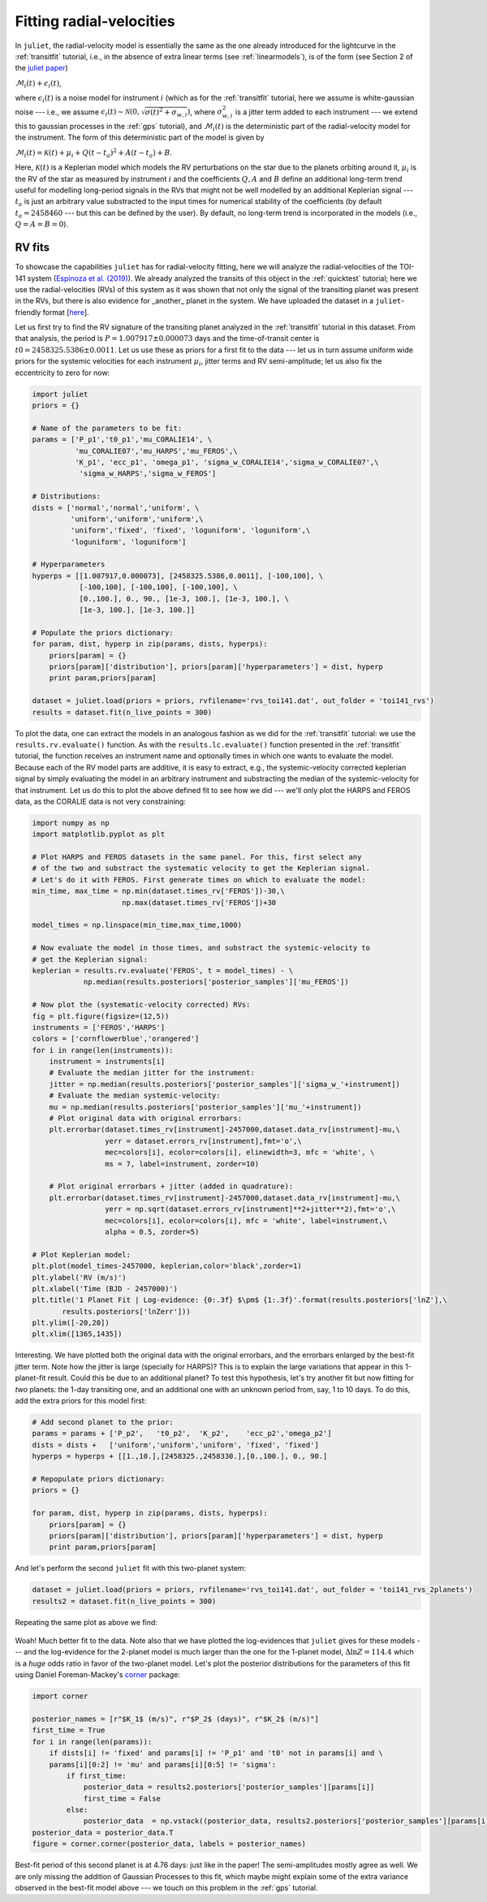 .. _rvfits:

Fitting radial-velocities
===================

In ``juliet``, the radial-velocity model is essentially the same as the one already introduced for the lightcurve in 
the :ref:`transitfit` tutorial, i.e., in the absence of extra linear terms (see :ref:`linearmodels`), is of the form 
(see Section 2 of the `juliet paper <https://arxiv.org/abs/1812.08549>`_)

:math:`\mathcal{M}_{i}(t) + \epsilon_i(t)`,

where :math:`\epsilon_i(t)` is a noise model for instrument :math:`i` (which as for the :ref:`transitfit` tutorial, 
here we assume is white-gaussian noise --- i.e., we assume :math:`\epsilon_i(t)\sim \mathcal{N}(0,\sqrt{\sigma(t)^2 + \sigma_{w,i}})`, 
where :math:`\sigma^2_{w,i}` is a jitter term added to each instrument --- we extend this to gaussian processes in the 
:ref:`gps` tutorial), and :math:`\mathcal{M}_{i}(t)` is the deterministic part of the radial-velocity model for the instrument. 
The form of this deterministic part of the model is given by

:math:`\mathcal{M}_{i}(t) = \mathcal{K}(t) + \mu_i + Q(t-t_a)^2 + A(t-t_a) + B`.

Here, :math:`\mathcal{K}(t)` is a Keplerian model which models the RV perturbations on the star due to the planets orbiting 
around it, :math:`\mu_i` is the RV of the star as measured by instrument :math:`i` and the coefficients :math:`Q, A` and 
:math:`B` define an additional long-term trend useful for modelling long-period signals in the RVs that might not be well 
modelled by an additional Keplerian signal --- :math:`t_a` is just an arbitrary value substracted to the input times for 
numerical stability of the coefficients (by default :math:`t_a = 2458460` --- but this can be defined by the user). By default, 
no long-term trend is incorporated in the models (i.e., :math:`Q = A = B = 0`).


RV fits
-------

To showcase the capabilities ``juliet`` has for radial-velocity fitting, here we will analyze the radial-velocities of the 
TOI-141 system (`Espinoza et al. (2019) <https://arxiv.org/abs/1903.07694>`_). We already analyzed the transits of this 
object in the :ref:`quicktest` tutorial; here we use the radial-velocities (RVs) of this system as it was shown that not 
only the signal of the transiting planet was present in the RVs, but there is also evidence for _another_ planet in the system. 
We have uploaded the dataset in a ``juliet``-friendly format [`here <https://github.com/nespinoza/juliet/blob/master/docs/tutorials/rvs_toi141.dat>`_].

Let us first try to find the RV signature of the transiting planet analyzed in the :ref:`transitfit` tutorial in this dataset. 
From that analysis, the period is :math:`P = 1.007917 \pm 0.000073` days and the time-of-transit center is 
:math:`t0 = 2458325.5386 \pm 0.0011`. Let us use these as priors for a first fit to the data --- let us in turn assume uniform wide 
priors for the systemic velocities for each instrument :math:`\mu_i`, jitter terms and RV semi-amplitude; let us also fix the eccentricity 
to zero for now:

.. code-block:: python
 
    import juliet
    priors = {}

    # Name of the parameters to be fit:
    params = ['P_p1','t0_p1','mu_CORALIE14', \
              'mu_CORALIE07','mu_HARPS','mu_FEROS',\
              'K_p1', 'ecc_p1', 'omega_p1', 'sigma_w_CORALIE14','sigma_w_CORALIE07',\
               'sigma_w_HARPS','sigma_w_FEROS']

    # Distributions:
    dists = ['normal','normal','uniform', \
             'uniform','uniform','uniform',\
             'uniform','fixed', 'fixed', 'loguniform', 'loguniform',\
             'loguniform', 'loguniform']

    # Hyperparameters
    hyperps = [[1.007917,0.000073], [2458325.5386,0.0011], [-100,100], \
               [-100,100], [-100,100], [-100,100], \
               [0.,100.], 0., 90., [1e-3, 100.], [1e-3, 100.], \
               [1e-3, 100.], [1e-3, 100.]]

    # Populate the priors dictionary:
    for param, dist, hyperp in zip(params, dists, hyperps):
        priors[param] = {}
        priors[param]['distribution'], priors[param]['hyperparameters'] = dist, hyperp
        print param,priors[param]

    dataset = juliet.load(priors = priors, rvfilename='rvs_toi141.dat', out_folder = 'toi141_rvs')
    results = dataset.fit(n_live_points = 300)   

To plot the data, one can extract the models in an analogous fashion as we did for the :ref:`transitfit` tutorial: we 
use the ``results.rv.evaluate()`` function. As with the ``results.lc.evaluate()`` function presented in the 
:ref:`transitfit` tutorial, the function receives an instrument name and optionally times in which one wants to evaluate the 
model. Because each of the RV model parts are additive, it is easy to extract, e.g., the systemic-velocity corrected keplerian 
signal by simply evaluating the model in an arbitrary instrument and substracting the median of the systemic-velocity for 
that instrument. Let us do this to plot the above defined fit to see how we did --- we'll only plot the HARPS and FEROS 
data, as the CORALIE data is not very constraining:

.. code-block:: python

    import numpy as np
    import matplotlib.pyplot as plt 
    
    # Plot HARPS and FEROS datasets in the same panel. For this, first select any 
    # of the two and substract the systematic velocity to get the Keplerian signal. 
    # Let's do it with FEROS. First generate times on which to evaluate the model:
    min_time, max_time = np.min(dataset.times_rv['FEROS'])-30,\
                         np.max(dataset.times_rv['FEROS'])+30

    model_times = np.linspace(min_time,max_time,1000)

    # Now evaluate the model in those times, and substract the systemic-velocity to 
    # get the Keplerian signal:
    keplerian = results.rv.evaluate('FEROS', t = model_times) - \
                np.median(results.posteriors['posterior_samples']['mu_FEROS'])

    # Now plot the (systematic-velocity corrected) RVs:
    fig = plt.figure(figsize=(12,5))
    instruments = ['FEROS','HARPS']
    colors = ['cornflowerblue','orangered']
    for i in range(len(instruments)):
        instrument = instruments[i]
        # Evaluate the median jitter for the instrument:
        jitter = np.median(results.posteriors['posterior_samples']['sigma_w_'+instrument])
        # Evaluate the median systemic-velocity:
        mu = np.median(results.posteriors['posterior_samples']['mu_'+instrument])
        # Plot original data with original errorbars:
        plt.errorbar(dataset.times_rv[instrument]-2457000,dataset.data_rv[instrument]-mu,\
                     yerr = dataset.errors_rv[instrument],fmt='o',\
                     mec=colors[i], ecolor=colors[i], elinewidth=3, mfc = 'white', \
                     ms = 7, label=instrument, zorder=10)

        # Plot original errorbars + jitter (added in quadrature):
        plt.errorbar(dataset.times_rv[instrument]-2457000,dataset.data_rv[instrument]-mu,\
                     yerr = np.sqrt(dataset.errors_rv[instrument]**2+jitter**2),fmt='o',\
                     mec=colors[i], ecolor=colors[i], mfc = 'white', label=instrument,\
                     alpha = 0.5, zorder=5)

    # Plot Keplerian model:
    plt.plot(model_times-2457000, keplerian,color='black',zorder=1)
    plt.ylabel('RV (m/s)')
    plt.xlabel('Time (BJD - 2457000)')
    plt.title('1 Planet Fit | Log-evidence: {0:.3f} $\pm$ {1:.3f}'.format(results.posteriors['lnZ'],\
           results.posteriors['lnZerr']))
    plt.ylim([-20,20])
    plt.xlim([1365,1435]) 

.. figure:: rvfit.png
   :alt: Results for the 1-planet fit.

Interesting. We have plotted both the original data with the original errorbars, and the errorbars 
enlarged by the best-fit jitter term. Note how the jitter is large (specially for HARPS)? This is to 
explain the large variations that appear in this 1-planet-fit result. Could this be due to an additional 
planet? To test this hypothesis, let's try another fit but now fitting for *two* planets: the 1-day transiting one, 
and an additional one with an unknown period from, say, 1 to 10 days. To do this, add the extra priors for this model first: 

.. code-block:: python

    # Add second planet to the prior:
    params = params + ['P_p2',   't0_p2',  'K_p2',    'ecc_p2','omega_p2']
    dists = dists +   ['uniform','uniform','uniform', 'fixed', 'fixed']
    hyperps = hyperps + [[1.,10.],[2458325.,2458330.],[0.,100.], 0., 90.]

    # Repopulate priors dictionary:
    priors = {}

    for param, dist, hyperp in zip(params, dists, hyperps):
        priors[param] = {}
        priors[param]['distribution'], priors[param]['hyperparameters'] = dist, hyperp
        print param,priors[param]

And let's perform the second ``juliet`` fit with this two-planet system:

.. code-block:: python

    dataset = juliet.load(priors = priors, rvfilename='rvs_toi141.dat', out_folder = 'toi141_rvs_2planets')
    results2 = dataset.fit(n_live_points = 300)

Repeating the same plot as above we find:

.. figure:: rvfit_2pl.png
   :alt: Results for the 2-planet fit.

Woah! Much better fit to the data. Note also that we have plotted the log-evidences that ``juliet`` gives for these 
models --- and the log-evidence for the 2-planet model is much larger than the one for the 1-planet model, 
:math:`\Delta \ln Z = 114.4` which is a `huge` odds ratio in favor of the two-planet model. Let's plot the posterior distributions 
for the parameters of this fit using Daniel Foreman-Mackey's `corner <https://corner.readthedocs.io>`_ package:

.. code-block:: python

    import corner

    posterior_names = [r"$K_1$ (m/s)", r"$P_2$ (days)", r"$K_2$ (m/s)"]
    first_time = True
    for i in range(len(params)):
        if dists[i] != 'fixed' and params[i] != 'P_p1' and 't0' not in params[i] and \
        params[i][0:2] != 'mu' and params[i][0:5] != 'sigma':
            if first_time:
                posterior_data = results2.posteriors['posterior_samples'][params[i]]
                first_time = False
            else:
                posterior_data  = np.vstack((posterior_data, results2.posteriors['posterior_samples'][params[i]]))
    posterior_data = posterior_data.T    
    figure = corner.corner(posterior_data, labels = posterior_names)

.. figure:: corner-2planet.png
   :alt: Corner plot for results for the 2-planet fit.

Best-fit period of this second planet is at 4.76 days: just like in the paper! The semi-amplitudes mostly agree as well. 
We are only missing the addition of Gaussian Processes to this fit, which maybe might explain some of the extra variance 
observed in the best-fit model above --- we touch on this problem in the :ref:`gps` tutorial.
